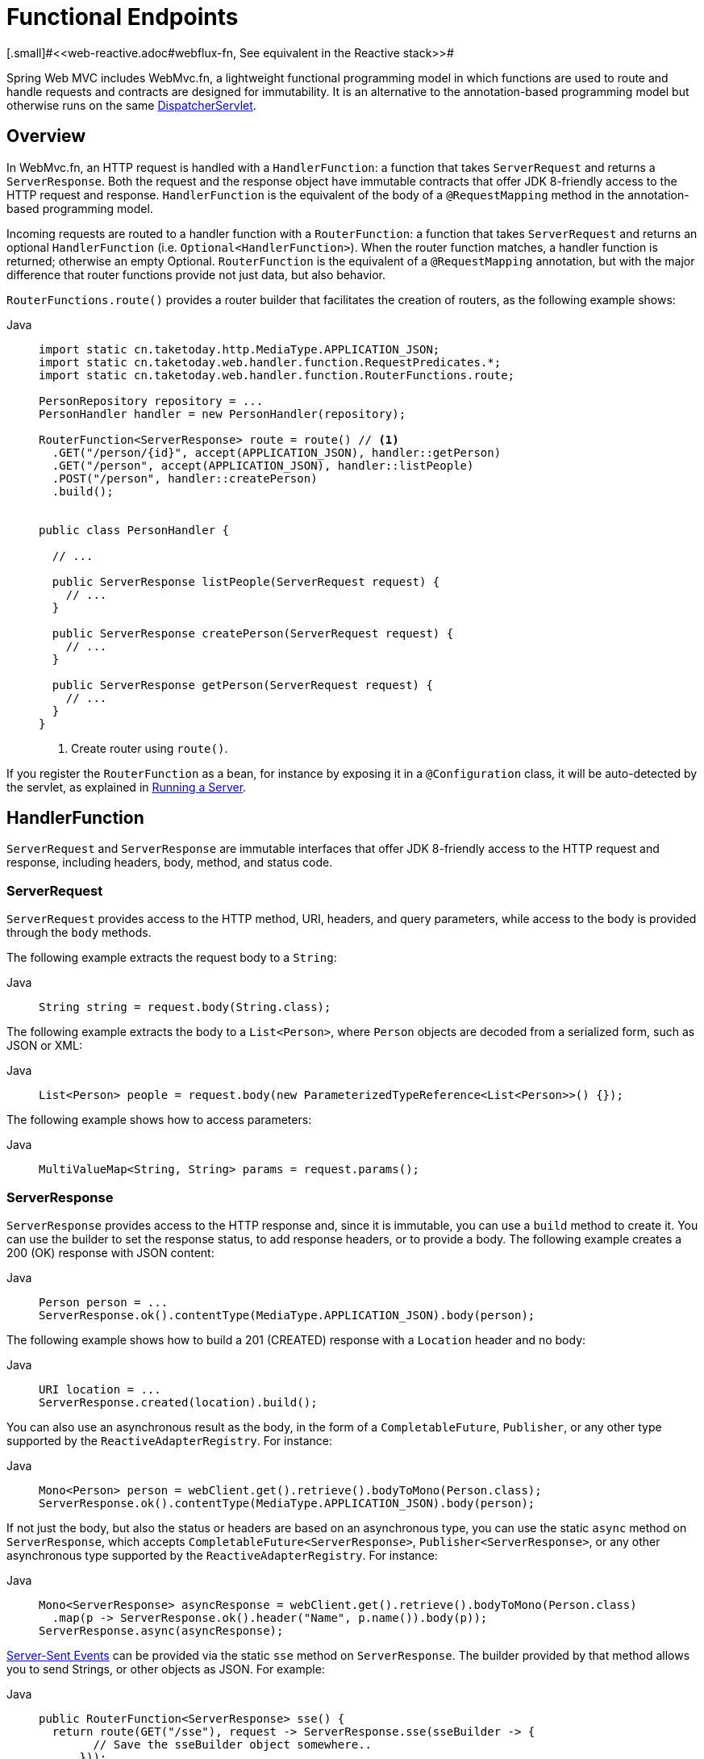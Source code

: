[[webmvc-fn]]
= Functional Endpoints
[.small]#<<web-reactive.adoc#webflux-fn, See equivalent in the Reactive stack>>#

Spring Web MVC includes WebMvc.fn, a lightweight functional programming model in which functions
are used to route and handle requests and contracts are designed for immutability.
It is an alternative to the annotation-based programming model but otherwise runs on
the same xref:web/webmvc/mvc-servlet.adoc[DispatcherServlet].



[[webmvc-fn-overview]]
== Overview

In WebMvc.fn, an HTTP request is handled with a `HandlerFunction`: a function that takes
`ServerRequest` and returns a `ServerResponse`.
Both the request and the response object have immutable contracts that offer JDK 8-friendly
access to the HTTP request and response.
`HandlerFunction` is the equivalent of the body of a `@RequestMapping` method in the
annotation-based programming model.

Incoming requests are routed to a handler function with a `RouterFunction`: a function that
takes `ServerRequest` and returns an optional `HandlerFunction` (i.e. `Optional<HandlerFunction>`).
When the router function matches, a handler function is returned; otherwise an empty Optional.
`RouterFunction` is the equivalent of a `@RequestMapping` annotation, but with the major
difference that router functions provide not just data, but also behavior.

`RouterFunctions.route()` provides a router builder that facilitates the creation of routers,
as the following example shows:

[tabs]
======
Java::
+
[source,java,indent=0,subs="verbatim,quotes",role="primary"]
----
import static cn.taketoday.http.MediaType.APPLICATION_JSON;
import static cn.taketoday.web.handler.function.RequestPredicates.*;
import static cn.taketoday.web.handler.function.RouterFunctions.route;

PersonRepository repository = ...
PersonHandler handler = new PersonHandler(repository);

RouterFunction<ServerResponse> route = route() // <1>
  .GET("/person/{id}", accept(APPLICATION_JSON), handler::getPerson)
  .GET("/person", accept(APPLICATION_JSON), handler::listPeople)
  .POST("/person", handler::createPerson)
  .build();


public class PersonHandler {

  // ...

  public ServerResponse listPeople(ServerRequest request) {
    // ...
  }

  public ServerResponse createPerson(ServerRequest request) {
    // ...
  }

  public ServerResponse getPerson(ServerRequest request) {
    // ...
  }
}
----
<1> Create router using `route()`.

======


If you register the `RouterFunction` as a bean, for instance by exposing it in a
`@Configuration` class, it will be auto-detected by the servlet, as explained in xref:web/webmvc-functional.adoc#webmvc-fn-running[Running a Server].

[[webmvc-fn-handler-functions]]
== HandlerFunction

`ServerRequest` and `ServerResponse` are immutable interfaces that offer JDK 8-friendly
access to the HTTP request and response, including headers, body, method, and status code.


[[webmvc-fn-request]]
=== ServerRequest

`ServerRequest` provides access to the HTTP method, URI, headers, and query parameters,
while access to the body is provided through the `body` methods.

The following example extracts the request body to a `String`:

[tabs]
======
Java::
+
[source,java,role="primary"]
----
String string = request.body(String.class);
----
======


The following example extracts the body to a `List<Person>`,
where `Person` objects are decoded from a serialized form, such as JSON or XML:

[tabs]
======
Java::
+
[source,java,role="primary"]
----
List<Person> people = request.body(new ParameterizedTypeReference<List<Person>>() {});
----

======

The following example shows how to access parameters:

[tabs]
======
Java::
+
[source,java,role="primary"]
----
MultiValueMap<String, String> params = request.params();
----

======


[[webmvc-fn-response]]
=== ServerResponse

`ServerResponse` provides access to the HTTP response and, since it is immutable, you can use
a `build` method to create it. You can use the builder to set the response status, to add response
headers, or to provide a body. The following example creates a 200 (OK) response with JSON
content:

[tabs]
======
Java::
+
[source,java,role="primary"]
----
Person person = ...
ServerResponse.ok().contentType(MediaType.APPLICATION_JSON).body(person);
----

======

The following example shows how to build a 201 (CREATED) response with a `Location` header and no body:

[tabs]
======
Java::
+
[source,java,role="primary"]
----
URI location = ...
ServerResponse.created(location).build();
----

======

You can also use an asynchronous result as the body, in the form of a `CompletableFuture`,
`Publisher`, or any other type supported by the `ReactiveAdapterRegistry`. For instance:

[tabs]
======
Java::
+
[source,java,role="primary"]
----
Mono<Person> person = webClient.get().retrieve().bodyToMono(Person.class);
ServerResponse.ok().contentType(MediaType.APPLICATION_JSON).body(person);
----

======

If not just the body, but also the status or headers are based on an asynchronous type,
you can use the static `async` method on `ServerResponse`, which
accepts `CompletableFuture<ServerResponse>`, `Publisher<ServerResponse>`, or
any other asynchronous type supported by the `ReactiveAdapterRegistry`. For instance:

[tabs]
======
Java::
+
[source,java,role="primary"]
----
Mono<ServerResponse> asyncResponse = webClient.get().retrieve().bodyToMono(Person.class)
  .map(p -> ServerResponse.ok().header("Name", p.name()).body(p));
ServerResponse.async(asyncResponse);
----
======

https://www.w3.org/TR/eventsource/[Server-Sent Events] can be provided via the
static `sse` method on `ServerResponse`. The builder provided by that method
allows you to send Strings, or other objects as JSON. For example:

[tabs]
======
Java::
+
[source,java,indent=0,subs="verbatim,quotes",role="primary"]
----
public RouterFunction<ServerResponse> sse() {
  return route(GET("/sse"), request -> ServerResponse.sse(sseBuilder -> {
        // Save the sseBuilder object somewhere..
      }));
}

// In some other thread, sending a String
sseBuilder.send("Hello world");

// Or an object, which will be transformed into JSON
Person person = ...
sseBuilder.send(person);

// Customize the event by using the other methods
sseBuilder.id("42")
    .event("sse event")
    .data(person);

// and done at some point
sseBuilder.complete();
----

======



[[webmvc-fn-handler-classes]]
=== Handler Classes

We can write a handler function as a lambda, as the following example shows:

--
[tabs]
======
Java::
+
[source,java,indent=0,subs="verbatim,quotes",role="primary"]
----
HandlerFunction<ServerResponse> helloWorld =
  request -> ServerResponse.ok().body("Hello World");
----

======
--

That is convenient, but in an application we need multiple functions, and multiple inline
lambda's can get messy.
Therefore, it is useful to group related handler functions together into a handler class, which
has a similar role as  `@Controller` in an annotation-based application.
For example, the following class exposes a reactive `Person` repository:

--
[tabs]
======
Java::
+
[source,java,indent=0,subs="verbatim,quotes",role="primary"]
----
import static cn.taketoday.http.MediaType.APPLICATION_JSON;
import static cn.taketoday.web.reactive.function.server.ServerResponse.ok;

public class PersonHandler {

	private final PersonRepository repository;

	public PersonHandler(PersonRepository repository) {
		this.repository = repository;
	}

	public ServerResponse listPeople(ServerRequest request) { // <1>
		List<Person> people = repository.allPeople();
		return ok().contentType(APPLICATION_JSON).body(people);
	}

	public ServerResponse createPerson(ServerRequest request) throws Exception { // <2>
		Person person = request.body(Person.class);
		repository.savePerson(person);
		return ok().build();
	}

	public ServerResponse getPerson(ServerRequest request) { // <3>
		int personId = Integer.parseInt(request.pathVariable("id"));
		Person person = repository.getPerson(personId);
		if (person != null) {
			return ok().contentType(APPLICATION_JSON).body(person);
		}
		else {
			return ServerResponse.notFound().build();
		}
	}

}
----
<1> `listPeople` is a handler function that returns all `Person` objects found in the repository as
JSON.
<2> `createPerson` is a handler function that stores a new `Person` contained in the request body.
<3> `getPerson` is a handler function that returns a single person, identified by the `id` path
variable. We retrieve that `Person` from the repository and create a JSON response, if it is
found. If it is not found, we return a 404 Not Found response.

======
--


[[webmvc-fn-handler-validation]]
=== Validation

A functional endpoint can use Spring's xref:web/webmvc/mvc-config/validation.adoc[validation facilities] to
apply validation to the request body. For example, given a custom Spring
xref:web/webmvc/mvc-config/validation.adoc[Validator] implementation for a `Person`:

[tabs]
======
Java::
+
[source,java,indent=0,subs="verbatim,quotes",role="primary"]
----
public class PersonHandler {

  private final Validator validator = new PersonValidator(); // <1>

  // ...

  public ServerResponse createPerson(ServerRequest request) {
    Person person = request.body(Person.class);
    validate(person); // <2>
    repository.savePerson(person);
    return ok().build();
  }

  private void validate(Person person) {
    Errors errors = new BeanPropertyBindingResult(person, "person");
    validator.validate(person, errors);
    if (errors.hasErrors()) {
      throw new ServerWebInputException(errors.toString()); // <3>
    }
  }
}
----
<1> Create `Validator` instance.
<2> Apply validation.
<3> Raise exception for a 400 response.

======

Handlers can also use the standard bean validation API (JSR-303) by creating and injecting
a global `Validator` instance based on `LocalValidatorFactoryBean`.
See xref:core/validation/beanvalidation.adoc[Spring Validation].



[[webmvc-fn-router-functions]]
== `RouterFunction`

Router functions are used to route the requests to the corresponding `HandlerFunction`.
Typically, you do not write router functions yourself, but rather use a method on the
`RouterFunctions` utility class to create one.
`RouterFunctions.route()` (no parameters) provides you with a fluent builder for creating a router
function, whereas `RouterFunctions.route(RequestPredicate, HandlerFunction)` offers a direct way
to create a router.

Generally, it is recommended to use the `route()` builder, as it provides
convenient short-cuts for typical mapping scenarios without requiring hard-to-discover
static imports.
For instance, the router function builder offers the method `GET(String, HandlerFunction)` to create a mapping for GET requests; and `POST(String, HandlerFunction)` for POSTs.

Besides HTTP method-based mapping, the route builder offers a way to introduce additional
predicates when mapping to requests.
For each HTTP method there is an overloaded variant that takes a `RequestPredicate` as a
parameter, through which additional constraints can be expressed.


[[webmvc-fn-predicates]]
=== Predicates

You can write your own `RequestPredicate`, but the `RequestPredicates` utility class
offers commonly used implementations, based on the request path, HTTP method, content-type,
and so on.
The following example uses a request predicate to create a constraint based on the `Accept`
header:

[tabs]
======
Java::
+
[source,java,indent=0,subs="verbatim,quotes",role="primary"]
----
RouterFunction<ServerResponse> route = RouterFunctions.route()
  .GET("/hello-world", accept(MediaType.TEXT_PLAIN),
    request -> ServerResponse.ok().body("Hello World")).build();
----

======

You can compose multiple request predicates together by using:

* `RequestPredicate.and(RequestPredicate)` -- both must match.
* `RequestPredicate.or(RequestPredicate)` -- either can match.

Many of the predicates from `RequestPredicates` are composed.
For example, `RequestPredicates.GET(String)` is composed from `RequestPredicates.method(HttpMethod)`
and `RequestPredicates.path(String)`.
The example shown above also uses two request predicates, as the builder uses
`RequestPredicates.GET` internally, and composes that with the `accept` predicate.



[[webmvc-fn-routes]]
=== Routes

Router functions are evaluated in order: if the first route does not match, the
second is evaluated, and so on.
Therefore, it makes sense to declare more specific routes before general ones.
This is also important when registering router functions as Spring beans, as will
be described later.
Note that this behavior is different from the annotation-based programming model, where the
"most specific" controller method is picked automatically.

When using the router function builder, all defined routes are composed into one
`RouterFunction` that is returned from `build()`.
There are also other ways to compose multiple router functions together:

* `add(RouterFunction)` on the `RouterFunctions.route()` builder
* `RouterFunction.and(RouterFunction)`
* `RouterFunction.andRoute(RequestPredicate, HandlerFunction)` -- shortcut for
`RouterFunction.and()` with nested `RouterFunctions.route()`.

The following example shows the composition of four routes:


[tabs]
======
Java::
+
[source,java,indent=0,subs="verbatim,quotes",role="primary"]
----
import static cn.taketoday.http.MediaType.APPLICATION_JSON;
import static cn.taketoday.web.servlet.function.RequestPredicates.*;

PersonRepository repository = ...
PersonHandler handler = new PersonHandler(repository);

RouterFunction<ServerResponse> otherRoute = ...

RouterFunction<ServerResponse> route = route()
  .GET("/person/{id}", accept(APPLICATION_JSON), handler::getPerson) // <1>
  .GET("/person", accept(APPLICATION_JSON), handler::listPeople) // <2>
  .POST("/person", handler::createPerson) // <3>
  .add(otherRoute) // <4>
  .build();
----
<1> pass:q[`GET /person/{id}`] with an `Accept` header that matches JSON is routed to
`PersonHandler.getPerson`
<2> `GET /person` with an `Accept` header that matches JSON is routed to
`PersonHandler.listPeople`
<3> `POST /person` with no additional predicates is mapped to
`PersonHandler.createPerson`, and
<4> `otherRoute` is a router function that is created elsewhere, and added to the route built.
======


[[nested-routes]]
=== Nested Routes

It is common for a group of router functions to have a shared predicate, for instance a shared
path.
In the example above, the shared predicate would be a path predicate that matches `/person`,
used by three of the routes.
When using annotations, you would remove this duplication by using a type-level `@RequestMapping`
 annotation that maps to `/person`.
In WebMvc.fn, path predicates can be shared through the `path` method on the router function builder.
For instance, the last few lines of the example above can be improved in the following way by using nested routes:

[tabs]
======
Java::
+
[source,java,indent=0,subs="verbatim,quotes",role="primary"]
----
RouterFunction<ServerResponse> route = route()
  .path("/person", builder -> builder // <1>
    .GET("/{id}", accept(APPLICATION_JSON), handler::getPerson)
    .GET(accept(APPLICATION_JSON), handler::listPeople)
    .POST(handler::createPerson))
.build();
----
<1> Note that second parameter of `path` is a consumer that takes the router builder.

======

Though path-based nesting is the most common, you can nest on any kind of predicate by using
the `nest` method on the builder.
The above still contains some duplication in the form of the shared `Accept`-header predicate.
We can further improve by using the `nest` method together with `accept`:

[tabs]
======
Java::
+
[source,java,indent=0,subs="verbatim,quotes",role="primary"]
----
RouterFunction<ServerResponse> route = route()
  .path("/person", b1 -> b1
    .nest(accept(APPLICATION_JSON), b2 -> b2
      .GET("/{id}", handler::getPerson)
      .GET(handler::listPeople))
    .POST(handler::createPerson))
  .build();
----

======


[[webmvc-fn-serving-resources]]
== Serving Resources

WebMvc.fn provides built-in support for serving resources.

NOTE: In addition to the capabilities described below, it is possible to implement even more flexible resource handling thanks to
{today-framework-api}++/web/servlet/function/RouterFunctions.html#resources(java.util.function.Function)++[`RouterFunctions#resource(java.util.function.Function)`].

[[webmvc-fn-resource]]
=== Redirecting to a resource

It is possible to redirect requests matching a specified predicate to a resource. This can be useful, for example,
for handling redirects in Single Page Applications.

[tabs]
======
Java::
+
[source,java,indent=0,subs="verbatim,quotes",role="primary"]
----
ClassPathResource index = new ClassPathResource("static/index.html");
List<String> extensions = List.of("js", "css", "ico", "png", "jpg", "gif");
RequestPredicate spaPredicate = path("/api/**").or(path("/error")).or(pathExtension(extensions::contains)).negate();
RouterFunction<ServerResponse> redirectToIndex = route()
  .resource(spaPredicate, index)
  .build();
----
======

[[webmvc-fn-resources]]
=== Serving resources from a root location

It is also possible to route requests that match a given pattern to resources relative to a given root location.

[tabs]
======
Java::
+
[source,java,indent=0,subs="verbatim,quotes",role="primary"]
----
Resource location = new FileSystemResource("public-resources/");
RouterFunction<ServerResponse> resources = RouterFunctions.resources("/resources/**", location);
----

======


[[webmvc-fn-running]]
== Running a Server

You typically run router functions in a xref:web/webmvc/mvc-servlet.adoc[`DispatcherHandler`]-based setup through the
xref:web/webmvc/mvc-config.adoc[MVC Config], which uses Spring configuration to declare the
components required to process requests. The MVC Java configuration declares the following
infrastructure components to support functional endpoints:

* `RouterFunctionMapping`: Detects one or more `RouterFunction<?>` beans in the Spring
configuration, xref:core/beans/annotation-config/autowired.adoc#beans-factory-ordered[orders them], combines them through
`RouterFunction.andOther`, and routes requests to the resulting composed `RouterFunction`.
* `HandlerFunctionAdapter`: Simple adapter that lets `DispatcherHandler` invoke
a `HandlerFunction` that was mapped to a request.

The preceding components let functional endpoints fit within the `DispatcherServlet` request
processing lifecycle and also (potentially) run side by side with annotated controllers, if
any are declared. It is also how functional endpoints are enabled by the Spring Boot Web
starter.

The following example shows a WebFlux Java configuration:

[tabs]
======
Java::
+
[source,java,indent=0,subs="verbatim,quotes",role="primary"]
----
@Configuration
@EnableMvc
public class WebConfig implements WebMvcConfigurer {

  @Bean
  public RouterFunction<?> routerFunctionA() {
    // ...
  }

  @Bean
  public RouterFunction<?> routerFunctionB() {
    // ...
  }

  // ...

  @Override
  public void configureMessageConverters(List<HttpMessageConverter<?>> converters) {
    // configure message conversion...
  }

  @Override
  public void addCorsMappings(CorsRegistry registry) {
    // configure CORS...
  }

  @Override
  public void configureViewResolvers(ViewResolverRegistry registry) {
    // configure view resolution for HTML rendering...
  }
}
----

======




[[webmvc-fn-handler-filter-function]]
== Filtering Handler Functions

You can filter handler functions by using the `before`, `after`, or `filter` methods on the routing
function builder.
With annotations, you can achieve similar functionality by using `@ControllerAdvice`, a `ServletFilter`, or both.
The filter will apply to all routes that are built by the builder.
This means that filters defined in nested routes do not apply to "top-level" routes.
For instance, consider the following example:

[tabs]
======
Java::
+
[source,java,indent=0,subs="verbatim,quotes",role="primary"]
----
RouterFunction<ServerResponse> route = route()
  .path("/person", b1 -> b1
    .nest(accept(APPLICATION_JSON), b2 -> b2
      .GET("/{id}", handler::getPerson)
      .GET(handler::listPeople)
      .before(request -> ServerRequest.from(request) // <1>
        .header("X-RequestHeader", "Value")
        .build()))
    .POST(handler::createPerson))
  .after((request, response) -> logResponse(response)) // <2>
  .build();
----
<1> The `before` filter that adds a custom request header is only applied to the two GET routes.
<2> The `after` filter that logs the response is applied to all routes, including the nested ones.

======


The `filter` method on the router builder takes a `HandlerFilterFunction`: a
function that takes a `ServerRequest` and `HandlerFunction` and returns a `ServerResponse`.
The handler function parameter represents the next element in the chain.
This is typically the handler that is routed to, but it can also be another
filter if multiple are applied.

Now we can add a simple security filter to our route, assuming that we have a `SecurityManager` that
can determine whether a particular path is allowed.
The following example shows how to do so:

[tabs]
======
Java::
+
[source,java,indent=0,subs="verbatim,quotes",role="primary"]
----
SecurityManager securityManager = ...

RouterFunction<ServerResponse> route = route()
  .path("/person", b1 -> b1
    .nest(accept(APPLICATION_JSON), b2 -> b2
      .GET("/{id}", handler::getPerson)
      .GET(handler::listPeople))
    .POST(handler::createPerson))
  .filter((request, next) -> {
    if (securityManager.allowAccessTo(request.path())) {
      return next.handle(request);
    }
    else {
      return ServerResponse.status(UNAUTHORIZED).build();
    }
  })
  .build();
----
======

The preceding example demonstrates that invoking the `next.handle(ServerRequest)` is optional.
We only let the handler function be run when access is allowed.

Besides using the `filter` method on the router function builder, it is possible to apply a
filter to an existing router function via `RouterFunction.filter(HandlerFilterFunction)`.

NOTE: CORS support for functional endpoints is provided through a dedicated
xref:web/webmvc-cors.adoc#mvc-cors-filter[`CorsFilter`].
